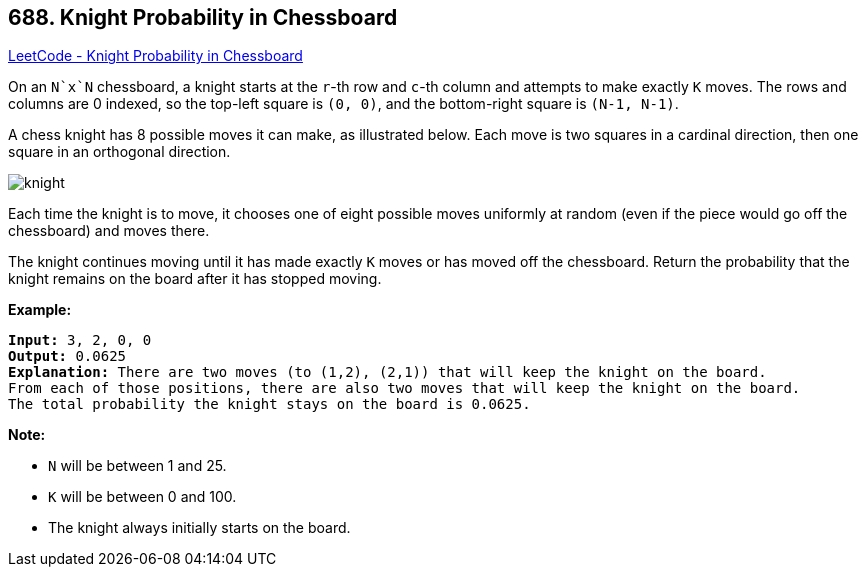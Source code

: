 == 688. Knight Probability in Chessboard

https://leetcode.com/problems/knight-probability-in-chessboard/[LeetCode - Knight Probability in Chessboard]

On an `N`x`N` chessboard, a knight starts at the `r`-th row and `c`-th column and attempts to make exactly `K` moves. The rows and columns are 0 indexed, so the top-left square is `(0, 0)`, and the bottom-right square is `(N-1, N-1)`.

A chess knight has 8 possible moves it can make, as illustrated below. Each move is two squares in a cardinal direction, then one square in an orthogonal direction.

 

image::https://assets.leetcode.com/uploads/2018/10/12/knight.png[]

 

Each time the knight is to move, it chooses one of eight possible moves uniformly at random (even if the piece would go off the chessboard) and moves there.

The knight continues moving until it has made exactly `K` moves or has moved off the chessboard. Return the probability that the knight remains on the board after it has stopped moving.

 

*Example:*

[subs="verbatim,quotes,macros"]
----
*Input:* 3, 2, 0, 0
*Output:* 0.0625
*Explanation:* There are two moves (to (1,2), (2,1)) that will keep the knight on the board.
From each of those positions, there are also two moves that will keep the knight on the board.
The total probability the knight stays on the board is 0.0625.
----

 

*Note:*


* `N` will be between 1 and 25.
* `K` will be between 0 and 100.
* The knight always initially starts on the board.


